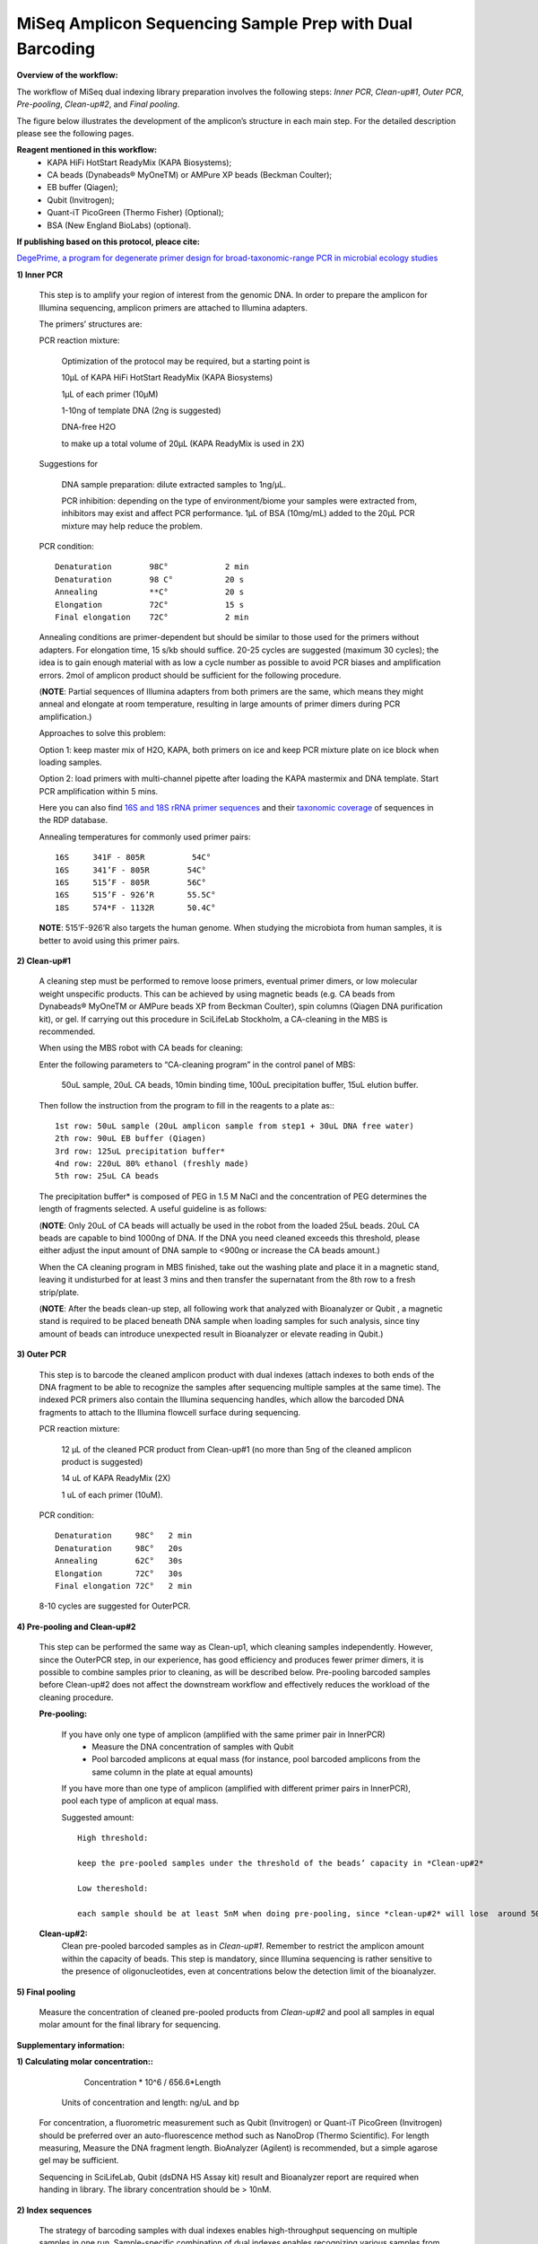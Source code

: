 =========================================================
MiSeq Amplicon Sequencing Sample Prep with Dual Barcoding
=========================================================

**Overview of the workflow:**

The workflow of MiSeq dual indexing library preparation involves the following steps: *Inner PCR*, *Clean-up#1*, *Outer PCR*, *Pre-pooling*, *Clean-up#2*, and *Final pooling*. 

The figure below illustrates the development of the amplicon’s structure in each main step. For the detailed description please see the following pages. 

.. image:: https://github.com/huyue87/hello-world/blob/master/55a9442c-e3b1-11e5-8213-df93a6e55958.png
    :width: 360px
    :align: center
    :height: 280px
    :alt: alternate text

**Reagent mentioned in this workflow:**
    * KAPA HiFi HotStart ReadyMix (KAPA Biosystems); 
    * CA beads (Dynabeads® MyOneTM) or AMPure XP beads (Beckman Coulter);
    * EB buffer (Qiagen);
    * Qubit (Invitrogen); 
    * Quant-iT PicoGreen (Thermo Fisher) (Optional);
    * BSA (New England BioLabs) (optional).
    
**If publishing based on this protocol, pleace cite:**

`DegePrime, a program for degenerate primer design for broad-taxonomic-range PCR in microbial ecology studies <https://www.ncbi.nlm.nih.gov/pubmed/24928874>`_
 
**1) Inner PCR**

    This step is to amplify your region of interest from the genomic DNA. In order to prepare the amplicon for Illumina sequencing, amplicon primers are attached to Illumina adapters.

    The primers’ structures are:

    .. image:: https://cloud.githubusercontent.com/assets/5807710/13555410/2f26b2f8-e3c0-11e5-9366-f65643a3f67f.png
        :width: 300px
        :align: center
        :height: 50px
        :alt: alternate text

    PCR reaction mixture:

            Optimization of the protocol may be required, but a starting point is 

            10μL of KAPA HiFi HotStart ReadyMix (KAPA Biosystems)

            1μL of each primer (10μM)
    
            1-10ng of template DNA (2ng is suggested)
    
            DNA-free H2O 
    
            to make up a total volume of 20μL (KAPA ReadyMix is used in 2X) 

    Suggestions for 
    
            DNA sample preparation: dilute extracted samples to 1ng/μL. 
    
            PCR inhibition: depending on the type of environment/biome your samples were extracted from, inhibitors may exist and affect PCR performance. 1μL of BSA (10mg/mL) added to the 20μL PCR mixture may help reduce the problem. 

    PCR condition::
        
            Denaturation 	98C° 		2 min
            Denaturation 	98 C°	 	20 s 
            Annealing      	**C°	 	20 s
            Elongation     	72C°    	15 s 
            Final elongation    72C°	 	2 min

    Annealing conditions are primer-dependent but should be similar to those used for the primers without adapters. For elongation time, 15 s/kb should suffice. 20-25 cycles are suggested (maximum 30 cycles); the idea is to gain enough material with as low a cycle number as possible to avoid PCR biases and amplification errors. 2mol of amplicon product should be sufficient for the following procedure.
    
    (**NOTE**: Partial sequences of Illumina adapters from both primers are the same, which means they might anneal and elongate at room temperature, resulting in large amounts of primer dimers during PCR amplification.)    
    
    Approaches to solve this problem:
    
    Option 1: keep master mix of H2O, KAPA, both primers on ice and keep PCR mixture plate on ice block when loading samples.
    
    Option 2: load primers with multi-channel pipette after loading the KAPA mastermix and DNA template. Start PCR amplification within 5 mins.
    
    Here you can also find `16S and 18S rRNA primer sequences <https://github.com/EnvGen/LabProtocols/blob/master/Primer_sequences.rst>`_ and their `taxonomic coverage <https://github.com/EnvGen/LabProtocols/blob/master/The_16S_18S_primers_targeted_phylums.rst>`_ of sequences in the RDP database.
    
    Annealing temperatures for commonly used primer pairs::

        16S 	341F - 805R          54C°
        16S 	341’F - 805R 	    54C°
        16S 	515’F - 805R 	    56C°
        16S 	515’F - 926’R 	    55.5C°
        18S 	574*F - 1132R	    50.4C°     

    **NOTE**:  515’F-926’R also targets the human genome. When studying the microbiota from human samples, it is better to avoid using this primer pairs.  
    
**2)	Clean-up#1**
    
    A cleaning step must be performed to remove loose primers, eventual primer dimers, or low molecular weight unspecific products. This can be achieved by using magnetic beads (e.g. CA beads from Dynabeads® MyOneTM or AMPure beads XP from Beckman Coulter), spin columns (Qiagen DNA purification kit), or gel. If carrying out this procedure in SciLifeLab Stockholm, a CA-cleaning in the MBS is recommended. 
    
    When using the MBS robot with CA beads for cleaning:

    Enter the following parameters to “CA-cleaning program” in the control panel of MBS:

        50uL sample, 20uL CA beads, 10min binding time, 100uL precipitation buffer, 15uL elution buffer. 

    Then follow the instruction from the program to fill in the reagents to a plate as:::

        1st row: 50uL sample (20uL amplicon sample from step1 + 30uL DNA free water)
        2th row: 90uL EB buffer (Qiagen)
        3rd row: 125uL precipitation buffer*
        4nd row: 220uL 80% ethanol (freshly made)
        5th row: 25uL CA beads 

    The precipitation buffer* is composed of PEG in 1.5 M NaCl and the concentration of PEG determines the length of fragments selected. A useful guideline is as follows:

    .. image:: https://cloud.githubusercontent.com/assets/5807710/13556305/cb71026a-e3d6-11e5-9b22-a77ed22f9022.png
        :width: 150px
        :align: center
        :height: 55px
        :alt: alternate text

    (**NOTE**: Only 20uL of CA beads will actually be used in the robot from the loaded 25uL beads. 20uL CA beads are capable to bind 1000ng of DNA. If the DNA you need cleaned exceeds this threshold, please either adjust the input amount of DNA sample to <900ng or increase the CA beads amount.)
    
    When the CA cleaning program in MBS finished, take out the washing plate and place it in a magnetic stand, leaving it undisturbed for at least 3 mins and then transfer the supernatant from the 8th row to a fresh strip/plate.

    (**NOTE**: After the beads clean-up step, all following work that analyzed with Bioanalyzer or Qubit , a magnetic stand is required to be placed beneath DNA sample when loading samples for such analysis, since tiny amount of beads can introduce unexpected result in Bioanalyzer or elevate reading in Qubit.)

**3)	Outer PCR** 

    This step is to barcode the cleaned amplicon product with dual indexes (attach indexes to both ends of the DNA fragment to be able to recognize the samples after sequencing multiple samples at the same time). The indexed PCR primers also contain the Illumina sequencing handles, which allow the barcoded DNA fragments to attach to the Illumina flowcell surface during sequencing. 

    .. image:: https://cloud.githubusercontent.com/assets/5807710/13555801/15f66706-e3ca-11e5-86a1-8dbd8843441f.png
            :width: 300px
            :align: center
            :height: 48px
            :alt: alternate text

    PCR reaction mixture: 

        12 μL of the cleaned PCR product from Clean-up#1 (no more than 5ng of the cleaned amplicon product is suggested)

        14 uL of KAPA ReadyMix (2X)

        1 uL of each primer (10uM).

    PCR condition::

        Denaturation 	 98C°	2 min
        Denaturation 	 98C°	20s
        Annealing 	 62C°	30s 
        Elongation 	 72C° 	30s
        Final elongation 72C°	2 min

    8-10 cycles are suggested for OuterPCR.

**4)	Pre-pooling and Clean-up#2**

    This step can be performed the same way as Clean-up1, which cleaning samples independently. However, since the OuterPCR step, in our experience, has good efficiency and produces fewer primer dimers, it is possible to combine samples prior to cleaning, as will be described below. Pre-pooling barcoded samples before Clean-up#2 does not affect the downstream workflow and effectively reduces the workload of the cleaning procedure. 

    **Pre-pooling:**

    	If you have only one type of amplicon (amplified with the same primer pair in InnerPCR) 
    		- Measure the DNA concentration of samples with Qubit 
    		- Pool barcoded amplicons at equal mass (for instance, pool barcoded amplicons from the same column in the plate at equal amounts)

        If you have more than one type of amplicon (amplified with different primer pairs in InnerPCR), pool each type of amplicon at equal mass.
    
        Suggested amount::
 
            High threshold:

            keep the pre-pooled samples under the threshold of the beads’ capacity in *Clean-up#2*

            Low thereshold: 

            each sample should be at least 5nM when doing pre-pooling, since *clean-up#2* will lose  around 50% of the materials.
        
    **Clean-up#2:**
        	Clean pre-pooled barcoded samples as in *Clean-up#1*. Remember to restrict the amplicon amount within the capacity of beads. This step is mandatory, since Illumina sequencing is rather sensitive to the presence of oligonucleotides, even at concentrations below the detection limit of the bioanalyzer.
    
**5)	Final pooling**

    Measure the concentration of cleaned pre-pooled products from *Clean-up#2* and pool all samples in equal molar amount for the final library for sequencing.


**Supplementary information:**

**1)	Calculating molar concentration::**
 
            Concentration * 10^6 / 656.6*Length
    
        Units of concentration and length: ng/uL and bp 

    For concentration, a fluorometric measurement such as Qubit (Invitrogen) or Quant-iT PicoGreen (Invitrogen) should be preferred over an auto-fluorescence method such as NanoDrop (Thermo Scientific). 
    For length measuring, Measure the DNA fragment length. BioAnalyzer (Agilent) is recommended, but a simple agarose gel may be sufficient.
    
    Sequencing in SciLifeLab, Qubit (dsDNA HS Assay kit) result and Bioanalyzer report are required when handing in library. The library concentration should be > 10nM.

**2)	Index sequences**

    The strategy of barcoding samples with dual indexes enables high-throughput sequencing on multiple samples in one run. Sample-specific combination of dual indexes enables recognizing various samples from the yielded large data set. Our primers in house allow 32*36 = 1152 combinations.  The following are the 32*36 indexes : 
    
    .. image:: https://cloud.githubusercontent.com/assets/5807710/13555999/d14b1dbc-e3cf-11e5-94c1-51401ea839f3.png
                :width: 350px
                :align: center
                :height: 450px
                :alt: alternate text
    
        
You can download the index sequences table in `excel <https://github.com/huyue87/hello-world/files/160388/index_primers_32_36.xlsx>`_  format.

For any issue about the dual index prep protocol, please contact luisa.hugerth@scilifelab.se or yue.hu@scilifelab.se 
